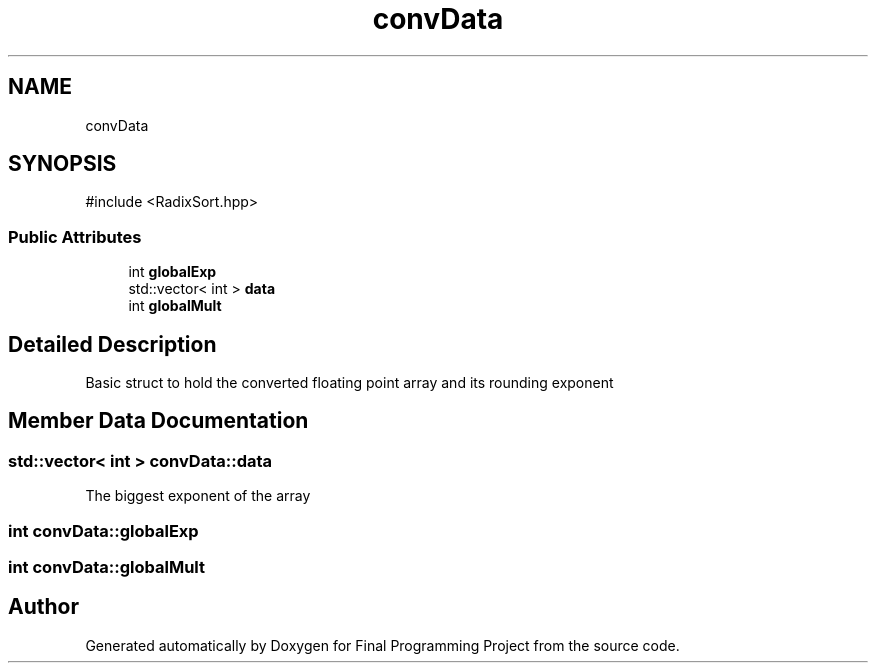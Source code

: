 .TH "convData" 3 "Version Final" "Final Programming Project" \" -*- nroff -*-
.ad l
.nh
.SH NAME
convData
.SH SYNOPSIS
.br
.PP
.PP
\fR#include <RadixSort\&.hpp>\fP
.SS "Public Attributes"

.in +1c
.ti -1c
.RI "int \fBglobalExp\fP"
.br
.ti -1c
.RI "std::vector< int > \fBdata\fP"
.br
.ti -1c
.RI "int \fBglobalMult\fP"
.br
.in -1c
.SH "Detailed Description"
.PP 
Basic struct to hold the converted floating point array and its rounding exponent 
.SH "Member Data Documentation"
.PP 
.SS "std::vector< int > convData::data"
The biggest exponent of the array 
.SS "int convData::globalExp"

.SS "int convData::globalMult"


.SH "Author"
.PP 
Generated automatically by Doxygen for Final Programming Project from the source code\&.
